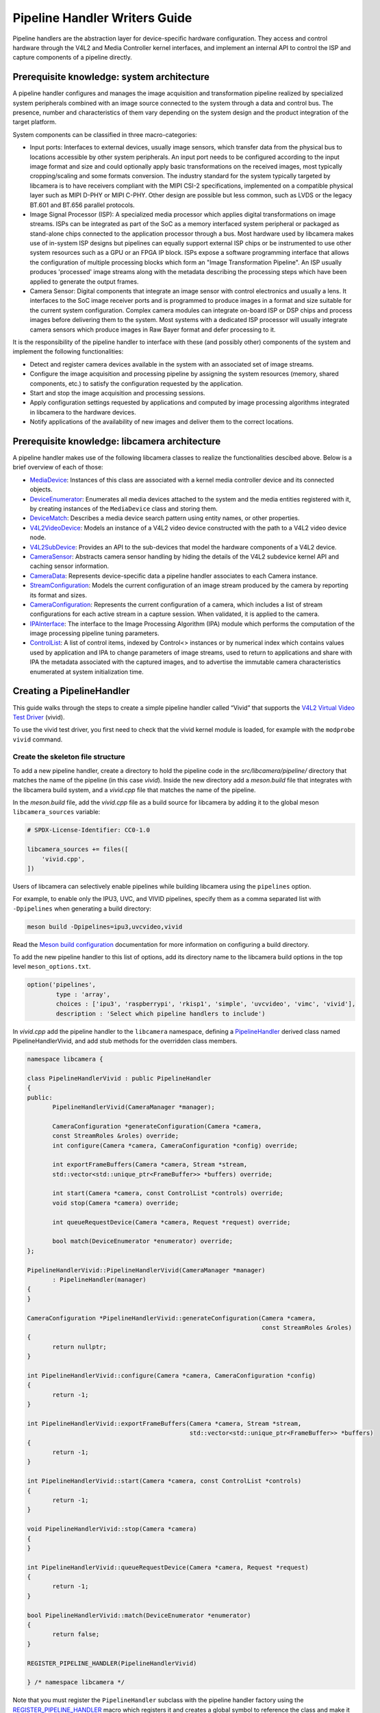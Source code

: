 .. SPDX-License-Identifier: CC-BY-SA-4.0

Pipeline Handler Writers Guide
==============================

Pipeline handlers are the abstraction layer for device-specific hardware
configuration. They access and control hardware through the V4L2 and Media
Controller kernel interfaces, and implement an internal API to control the ISP
and capture components of a pipeline directly.

Prerequisite knowledge: system architecture
-------------------------------------------

A pipeline handler configures and manages the image acquisition and
transformation pipeline realized by specialized system peripherals combined with
an image source connected to the system through a data and control bus. The
presence, number and characteristics of them vary depending on the system design
and the product integration of the target platform.

System components can be classified in three macro-categories:

.. TODO: Insert references to the open CSI-2 (and other) specification.

- Input ports: Interfaces to external devices, usually image sensors,
  which transfer data from the physical bus to locations accessible by other
  system peripherals. An input port needs to be configured according to the
  input image format and size and could optionally apply basic transformations
  on the received images, most typically cropping/scaling and some formats
  conversion. The industry standard for the system typically targeted by
  libcamera is to have receivers compliant with the MIPI CSI-2 specifications,
  implemented on a compatible physical layer such as MIPI D-PHY or MIPI C-PHY.
  Other design are possible but less common, such as LVDS or the legacy BT.601
  and BT.656 parallel protocols.

- Image Signal Processor (ISP): A specialized media processor which applies
  digital transformations on image streams. ISPs can be integrated as part of
  the SoC as a memory interfaced system peripheral or packaged as stand-alone
  chips connected to the application processor through a bus. Most hardware used
  by libcamera makes use of in-system ISP designs but pipelines can equally
  support external ISP chips or be instrumented to use other system resources
  such as a GPU or an FPGA IP block. ISPs expose a software programming
  interface that allows the configuration of multiple processing blocks which
  form an "Image Transformation Pipeline". An ISP usually produces 'processed'
  image streams along with the metadata describing the processing steps which
  have been applied to generate the output frames.

- Camera Sensor: Digital components that integrate an image sensor with control
  electronics and usually a lens. It interfaces to the SoC image receiver ports
  and is programmed to produce images in a format and size suitable for the
  current system configuration. Complex camera modules can integrate on-board
  ISP or DSP chips and process images before delivering them to the system. Most
  systems with a dedicated ISP processor will usually integrate camera sensors
  which produce images in Raw Bayer format and defer processing to it.

It is the responsibility of the pipeline handler to interface with these (and
possibly other) components of the system and implement the following
functionalities:

- Detect and register camera devices available in the system with an associated
  set of image streams.

- Configure the image acquisition and processing pipeline by assigning the
  system resources (memory, shared components, etc.) to satisfy the
  configuration requested by the application.

- Start and stop the image acquisition and processing sessions.

- Apply configuration settings requested by applications and computed by image
  processing algorithms integrated in libcamera to the hardware devices.

- Notify applications of the availability of new images and deliver them to the
  correct locations.

Prerequisite knowledge: libcamera architecture
----------------------------------------------

A pipeline handler makes use of the following libcamera classes to realize the
functionalities descibed above. Below is a brief overview of each of those:

.. TODO: (All) Convert to sphinx refs
.. TODO: (MediaDevice) Reference to the Media Device API (possibly with versioning requirements)
.. TODO: (IPAInterface) refer to the IPA guide

-  `MediaDevice <http://libcamera.org/api-html/classlibcamera_1_1MediaDevice.html>`_:
   Instances of this class are associated with a kernel media controller
   device and its connected objects.

-  `DeviceEnumerator <http://libcamera.org/api-html/classlibcamera_1_1DeviceEnumerator.html>`_:
   Enumerates all media devices attached to the system and the media entities
   registered with it, by creating instances of the ``MediaDevice`` class and
   storing them.

-  `DeviceMatch <http://libcamera.org/api-html/classlibcamera_1_1DeviceMatch.html>`_:
   Describes a media device search pattern using entity names, or other
   properties.

-  `V4L2VideoDevice <http://libcamera.org/api-html/classlibcamera_1_1V4L2VideoDevice.html>`_:
   Models an instance of a V4L2 video device constructed with the path to a V4L2
   video device node.

-  `V4L2SubDevice <http://libcamera.org/api-html/classlibcamera_1_1V4L2Subdevice.html>`_:
   Provides an API to the sub-devices that model the hardware components of a
   V4L2 device.

-  `CameraSensor <http://libcamera.org/api-html/classlibcamera_1_1CameraSensor.html>`_:
   Abstracts camera sensor handling by hiding the details of the V4L2 subdevice
   kernel API and caching sensor information.

-  `CameraData <http://libcamera.org/api-html/classlibcamera_1_1CameraData.html>`_:
   Represents device-specific data a pipeline handler associates to each Camera
   instance.

-  `StreamConfiguration <http://libcamera.org/api-html/structlibcamera_1_1StreamConfiguration.html>`_:
   Models the current configuration of an image stream produced by the camera by
   reporting its format and sizes.

-  `CameraConfiguration <http://libcamera.org/api-html/classlibcamera_1_1CameraConfiguration.html>`_:
   Represents the current configuration of a camera, which includes a list of
   stream configurations for each active stream in a capture session. When
   validated, it is applied to the camera.

-  `IPAInterface <http://libcamera.org/api-html/classlibcamera_1_1IPAInterface.html>`_:
   The interface to the Image Processing Algorithm (IPA) module which performs
   the computation of the image processing pipeline tuning parameters.

-  `ControlList <http://libcamera.org/api-html/classlibcamera_1_1ControlList.html>`_:
   A list of control items, indexed by Control<> instances or by numerical index
   which contains values used by application and IPA to change parameters of
   image streams, used to return to applications and share with IPA the metadata
   associated with the captured images, and to advertise the immutable camera
   characteristics enumerated at system initialization time.

Creating a PipelineHandler
--------------------------

This guide walks through the steps to create a simple pipeline handler
called “Vivid” that supports the `V4L2 Virtual Video Test Driver`_ (vivid).

To use the vivid test driver, you first need to check that the vivid kernel
module is loaded, for example with the ``modprobe vivid`` command.

.. _V4L2 Virtual Video Test Driver: https://www.kernel.org/doc/html/latest/admin-guide/media/vivid.html

Create the skeleton file structure
~~~~~~~~~~~~~~~~~~~~~~~~~~~~~~~~~~

To add a new pipeline handler, create a directory to hold the pipeline code in
the *src/libcamera/pipeline/* directory that matches the name of the pipeline
(in this case *vivid*). Inside the new directory add a *meson.build* file that
integrates with the libcamera build system, and a *vivid.cpp* file that matches
the name of the pipeline.

In the *meson.build* file, add the *vivid.cpp* file as a build source for
libcamera by adding it to the global meson ``libcamera_sources`` variable:

.. code-block:: none

   # SPDX-License-Identifier: CC0-1.0

   libcamera_sources += files([
       'vivid.cpp',
   ])

Users of libcamera can selectively enable pipelines while building libcamera
using the ``pipelines`` option.

For example, to enable only the IPU3, UVC, and VIVID pipelines, specify them as
a comma separated list with ``-Dpipelines`` when generating a build directory:

.. code-block:: shell

    meson build -Dpipelines=ipu3,uvcvideo,vivid

Read the `Meson build configuration`_ documentation for more information on
configuring a build directory.

.. _Meson build configuration: https://mesonbuild.com/Configuring-a-build-directory.html

To add the new pipeline handler to this list of options, add its directory name
to the libcamera build options in the top level ``meson_options.txt``.

.. code-block:: none

   option('pipelines',
           type : 'array',
           choices : ['ipu3', 'raspberrypi', 'rkisp1', 'simple', 'uvcvideo', 'vimc', 'vivid'],
           description : 'Select which pipeline handlers to include')


In *vivid.cpp* add the pipeline handler to the ``libcamera`` namespace, defining
a `PipelineHandler`_ derived class named PipelineHandlerVivid, and add stub
methods for the overridden class members.

.. _PipelineHandler: http://libcamera.org/api-html/classlibcamera_1_1PipelineHandler.html

.. code-block:: cpp

   namespace libcamera {

   class PipelineHandlerVivid : public PipelineHandler
   {
   public:
          PipelineHandlerVivid(CameraManager *manager);

          CameraConfiguration *generateConfiguration(Camera *camera,
          const StreamRoles &roles) override;
          int configure(Camera *camera, CameraConfiguration *config) override;

          int exportFrameBuffers(Camera *camera, Stream *stream,
          std::vector<std::unique_ptr<FrameBuffer>> *buffers) override;

          int start(Camera *camera, const ControlList *controls) override;
          void stop(Camera *camera) override;

          int queueRequestDevice(Camera *camera, Request *request) override;

          bool match(DeviceEnumerator *enumerator) override;
   };

   PipelineHandlerVivid::PipelineHandlerVivid(CameraManager *manager)
          : PipelineHandler(manager)
   {
   }

   CameraConfiguration *PipelineHandlerVivid::generateConfiguration(Camera *camera,
                                                                    const StreamRoles &roles)
   {
          return nullptr;
   }

   int PipelineHandlerVivid::configure(Camera *camera, CameraConfiguration *config)
   {
          return -1;
   }

   int PipelineHandlerVivid::exportFrameBuffers(Camera *camera, Stream *stream,
                                                std::vector<std::unique_ptr<FrameBuffer>> *buffers)
   {
          return -1;
   }

   int PipelineHandlerVivid::start(Camera *camera, const ControlList *controls)
   {
          return -1;
   }

   void PipelineHandlerVivid::stop(Camera *camera)
   {
   }

   int PipelineHandlerVivid::queueRequestDevice(Camera *camera, Request *request)
   {
          return -1;
   }

   bool PipelineHandlerVivid::match(DeviceEnumerator *enumerator)
   {
          return false;
   }

   REGISTER_PIPELINE_HANDLER(PipelineHandlerVivid)

   } /* namespace libcamera */

Note that you must register the ``PipelineHandler`` subclass with the pipeline
handler factory using the `REGISTER_PIPELINE_HANDLER`_ macro which
registers it and creates a global symbol to reference the class and make it
available to try and match devices.

.. _REGISTER_PIPELINE_HANDLER: http://libcamera.org/api-html/pipeline__handler_8h.html

For debugging and testing a pipeline handler during development, you can define
a log message category for the pipeline handler. The ``LOG_DEFINE_CATEGORY``
macro and ``LIBCAMERA_LOG_LEVELS`` environment variable help you use the inbuilt
libcamera `logging infrastructure`_ that allow for the inspection of internal
operations in a user-configurable way.

.. _logging infrastructure: http://libcamera.org/api-html/log_8h.html

Add the following before the ``PipelineHandlerVivid`` class declaration:

.. code-block:: cpp

   LOG_DEFINE_CATEGORY(VIVID)

At this point you need the following includes for logging and pipeline handler
features:

.. code-block:: cpp

   #include <libcamera/base/log.h>
   
   #include "libcamera/internal/pipeline_handler.h"

Run the following commands:

.. code-block:: shell

   meson build
   ninja -C build

To build the libcamera code base, and confirm that the build system found the
new pipeline handler by running:

.. code-block:: shell

   LIBCAMERA_LOG_LEVELS=Camera:0 ./build/src/cam/cam -l

And you should see output like the below:

.. code-block:: shell

    DEBUG Camera camera_manager.cpp:148 Found registered pipeline handler 'PipelineHandlerVivid'

Matching devices
~~~~~~~~~~~~~~~~

Each pipeline handler registered in libcamera gets tested against the current
system configuration, by matching a ``DeviceMatch`` with the system
``DeviceEnumerator``. A successful match makes sure all the requested components
have been registered in the system and allows the pipeline handler to be
initialized.

The main entry point of a pipeline handler is the `match()`_ class member
function. When the ``CameraManager`` is started (using the `start()`_ method),
all the registered pipeline handlers are iterated and their ``match`` function
called with an enumerator of all devices it found on a system.

The match method should identify if there are suitable devices available in the
``DeviceEnumerator`` which the pipeline supports, returning ``true`` if it
matches a device, and ``false`` if it does not. To do this, construct a
`DeviceMatch`_ class with the name of the ``MediaController`` device to match.
You can specify the search further by adding specific media entities to the
search using the ``.add()`` method on the DeviceMatch.

.. _match(): https://www.libcamera.org/api-html/classlibcamera_1_1PipelineHandler.html#a7cd5b652a2414b543ec20ba9dabf61b6
.. _start(): http://libcamera.org/api-html/classlibcamera_1_1CameraManager.html#a49e322880a2a26013bb0076788b298c5
.. _DeviceMatch: http://libcamera.org/api-html/classlibcamera_1_1DeviceMatch.html

This example uses search patterns that match vivid, but when developing a new
pipeline handler, you should change this value to suit your device identifier.

Replace the contents of the ``PipelineHandlerVivid::match`` method with the
following:

.. code-block:: cpp

   DeviceMatch dm("vivid");
   dm.add("vivid-000-vid-cap");
   return false; // Prevent infinite loops for now

With the device matching criteria defined, attempt to acquire exclusive access
to the matching media controller device with the `acquireMediaDevice`_ method.
If the method attempts to acquire a device it has already matched, it returns
``false``.

.. _acquireMediaDevice: http://libcamera.org/api-html/classlibcamera_1_1PipelineHandler.html#a77e424fe704e7b26094164b9189e0f84

Add the following below ``dm.add("vivid-000-vid-cap");``:

.. code-block:: cpp

   MediaDevice *media = acquireMediaDevice(enumerator, dm);
   if (!media)
           return false;

The pipeline handler now needs an additional include. Add the following to the
existing include block for device enumeration functionality:

.. code-block:: cpp

   #include "libcamera/internal/device_enumerator.h"

At this stage, you should test that the pipeline handler can successfully match
the devices, but have not yet added any code to create a Camera which libcamera
reports to applications.

As a temporary validation step, add a debug print with

.. code-block:: cpp

   LOG(VIVID, Debug) << "Vivid Device Identified";

before the final closing return statement in the ``PipelineHandlerVivid::match``
method for when when the pipeline handler successfully matches the
``MediaDevice`` and ``MediaEntity`` names.

Test that the pipeline handler matches and finds a device by rebuilding, and
running

.. code-block:: shell

   ninja -C build
   LIBCAMERA_LOG_LEVELS=Pipeline,VIVID:0 ./build/src/cam/cam -l

And you should see output like the below:

.. code-block:: shell

    DEBUG VIVID vivid.cpp:74 Vivid Device Identified

Creating camera devices
~~~~~~~~~~~~~~~~~~~~~~~

If the pipeline handler successfully matches with the system it is running on,
it can proceed to initialization, by creating all the required instances of the
``V4L2VideoDevice``, ``V4L2Subdevice`` and ``CameraSensor`` hardware abstraction
classes. If the Pipeline handler supports an ISP, it can then also Initialise
the IPA module before proceeding to the creation of the Camera devices.

An image ``Stream`` represents a sequence of images and data of known size and
format, stored in application-accessible memory locations. Typical examples of
streams are the ISP processed outputs and the raw images captured at the
receivers port output.

The Pipeline Handler is responsible for defining the set of Streams associated
with the Camera.

Each Camera has instance-specific data represented using the `CameraData`_
class, which can be extended for the specific needs of the pipeline handler.

.. _CameraData: http://libcamera.org/api-html/classlibcamera_1_1CameraData.html


To support the Camera we will later register, we need to create a CameraData
class that we can implement for our specific Pipeline Handler.

Define a new ``VividCameraData()`` class derived from ``CameraData`` by adding
the following code before the PipelineHandlerVivid class definition where it
will be used:

.. code-block:: cpp

   class VividCameraData : public CameraData
   {
   public:
          VividCameraData(PipelineHandler *pipe, MediaDevice *media)
                : CameraData(pipe), media_(media), video_(nullptr)
          {
          }

          ~VividCameraData()
          {
                delete video_;
          }

          int init();
          void bufferReady(FrameBuffer *buffer);

          MediaDevice *media_;
          V4L2VideoDevice *video_;
          Stream stream_;
   };

This example pipeline handler handles a single video device and supports a
single stream, represented by the ``VividCameraData`` class members. More
complex pipeline handlers might register cameras composed of several video
devices and sub-devices, or multiple streams per camera that represent the
several components of the image capture pipeline. You should represent all these
components in the ``CameraData`` derived class when developing a custom
PipelineHandler.

In our example VividCameraData we implement an ``init()`` function to prepare
the object from our PipelineHandler, however the CameraData class does not
specify the interface for initialisation and PipelineHandlers can manage this
based on their own needs. Derived CameraData classes are used only by their
respective pipeline handlers.

The CameraData class stores the context required for each camera instance and
is usually responsible for opening all Devices used in the capture pipeline.

We can now implement the ``init`` method for our example Pipeline Handler to
create a new V4L2 video device from the media entity, which we can specify using
the `MediaDevice::getEntityByName`_ method from the MediaDevice. As our example
is based upon the simplistic Vivid test device, we only need to open a single
capture device named 'vivid-000-vid-cap' by the device.

.. _MediaDevice::getEntityByName: http://libcamera.org/api-html/classlibcamera_1_1MediaDevice.html#ad5d9279329ef4987ceece2694b33e230

.. code-block:: cpp

   int VividCameraData::init()
   {
          video_ = new V4L2VideoDevice(media_->getEntityByName("vivid-000-vid-cap"));
          if (video_->open())
                return -ENODEV;

          return 0;
   }

The CameraData should be created and initialised before we move on to register a
new Camera device so we need to construct and initialise our
VividCameraData after we have identified our device within
PipelineHandlerVivid::match(). The VividCameraData is wrapped by a
std::unique_ptr to help manage the lifetime of our CameraData instance.

If the camera data initialization fails, return ``false`` to indicate the
failure to the ``match()`` method and prevent retrying of the pipeline handler.

.. code-block:: cpp

   std::unique_ptr<VividCameraData> data = std::make_unique<VividCameraData>(this, media);

   if (data->init())
           return false;


Once the camera data has been initialized, the Camera device instances and the
associated streams have to be registered. Create a set of streams for the
camera, which for this device is only one. You create a camera using the static
`Camera::create`_ method, passing the pipeline handler, the id of the camera,
and the streams available. Then register the camera and its data with the
pipeline handler and camera manager using `registerCamera`_.

Finally with a successful construction, we return 'true' indicating that the
PipelineHandler successfully matched and constructed a device.

.. _Camera::create: http://libcamera.org/api-html/classlibcamera_1_1Camera.html#a453740e0d2a2f495048ae307a85a2574
.. _registerCamera: http://libcamera.org/api-html/classlibcamera_1_1PipelineHandler.html#adf02a7f1bbd87aca73c0e8d8e0e6c98b

.. code-block:: cpp

   std::set<Stream *> streams{ &data->stream_ };
   std::shared_ptr<Camera> camera = Camera::create(this, data->video_->deviceName(), streams);
   registerCamera(std::move(camera), std::move(data));

   return true;


Our match function should now look like the following:

.. code-block:: cpp

   bool PipelineHandlerVivid::match(DeviceEnumerator *enumerator)
   {
   	DeviceMatch dm("vivid");
   	dm.add("vivid-000-vid-cap");

   	MediaDevice *media = acquireMediaDevice(enumerator, dm);
   	if (!media)
   		return false;

   	std::unique_ptr<VividCameraData> data = std::make_unique<VividCameraData>(this, media);

   	/* Locate and open the capture video node. */
   	if (data->init())
   		return false;

   	/* Create and register the camera. */
   	std::set<Stream *> streams{ &data->stream_ };
   	std::shared_ptr<Camera> camera = Camera::create(this, data->video_->deviceName(), streams);
   	registerCamera(std::move(camera), std::move(data));

   	return true;
   }

We will need to use our custom CameraData class frequently throughout the
pipeline handler, so we add a private convenience helper to our Pipeline handler
to obtain and cast the custom CameraData instance from a Camera instance.

.. code-block:: cpp

   private:
       VividCameraData *cameraData(const Camera *camera)
       {
               return static_cast<VividCameraData *>(
                        PipelineHandler::cameraData(camera));
       }

At this point, you need to add the following new includes to provide the Camera
interface, and device interaction interfaces.

.. code-block:: cpp

   #include <libcamera/camera.h>
   #include "libcamera/internal/media_device.h"
   #include "libcamera/internal/v4l2_videodevice.h"

Registering controls and properties
~~~~~~~~~~~~~~~~~~~~~~~~~~~~~~~~~~~

The libcamera `controls framework`_ allows an application to configure the
streams capture parameters on a per-frame basis and is also used to advertise
immutable properties of the ``Camera`` device.

The libcamera controls and properties are defined in YAML form which is
processed to automatically generate documentation and interfaces. Controls are
defined by the src/libcamera/`control_ids.yaml`_ file and camera properties
are defined by src/libcamera/`properties_ids.yaml`_.

.. _controls framework: http://libcamera.org/api-html/controls_8h.html
.. _control_ids.yaml: http://libcamera.org/api-html/control__ids_8h.html
.. _properties_ids.yaml: http://libcamera.org/api-html/property__ids_8h.html

Pipeline handlers can optionally register the list of controls an application
can set as well as a list of immutable camera properties. Being both
Camera-specific values, they are represented in the ``CameraData`` base class,
which provides two members for this purpose: the `CameraData::controlInfo_`_ and
the `CameraData::properties_`_ fields.

.. _CameraData::controlInfo_: http://libcamera.org/api-html/classlibcamera_1_1CameraData.html#ab9fecd05c655df6084a2233872144a52
.. _CameraData::properties_: http://libcamera.org/api-html/classlibcamera_1_1CameraData.html#a84002c29f45bd35566c172bb65e7ec0b

The ``controlInfo_`` field represents a map of ``ControlId`` instances
associated with the limits of valid values supported for the control. More
information can be found in the `ControlInfoMap`_ class documentation.

.. _ControlInfoMap: http://libcamera.org/api-html/classlibcamera_1_1ControlInfoMap.html

Pipeline handlers register controls to expose the tunable device and IPA
parameters to applications. Our example pipeline handler only exposes trivial
controls of the video device, by registering a ``ControlId`` instance with
associated values for each supported V4L2 control but demonstrates the mapping
of V4L2 Controls to libcamera ControlIDs.

Complete the initialization of the ``VividCameraData`` class by adding the
following code to the ``VividCameraData::init()`` method to initialise the
controls. For more complex control configurations, this could of course be
broken out to a separate function, but for now we just initialise the small set
inline in our CameraData init:

.. code-block:: cpp

   /* Initialise the supported controls. */
   const ControlInfoMap &controls = video_->controls();
   ControlInfoMap::Map ctrls;

   for (const auto &ctrl : controls) {
           const ControlId *id;
           ControlInfo info;

           switch (ctrl.first->id()) {
           case V4L2_CID_BRIGHTNESS:
                   id = &controls::Brightness;
                   info = ControlInfo{ { -1.0f }, { 1.0f }, { 0.0f } };
                   break;
           case V4L2_CID_CONTRAST:
                   id = &controls::Contrast;
                   info = ControlInfo{ { 0.0f }, { 2.0f }, { 1.0f } };
                   break;
           case V4L2_CID_SATURATION:
                   id = &controls::Saturation;
                   info = ControlInfo{ { 0.0f }, { 2.0f }, { 1.0f } };
                   break;
           default:
                   continue;
           }

           ctrls.emplace(id, info);
   }

   controlInfo_ = std::move(ctrls);

The ``properties_`` field is  a list of ``ControlId`` instances
associated with immutable values, which represent static characteristics that can
be used by applications to identify camera devices in the system. Properties can be
registered by inspecting the values of V4L2 controls from the video devices and
camera sensor (for example to retrieve the position and orientation of a camera)
or to express other immutable characteristics. The example pipeline handler does
not register any property, but examples are available in the libcamera code
base.

.. TODO: Add a property example to the pipeline handler. At least the model.

At this point you need to add the following includes to the top of the file for
handling controls:

.. code-block:: cpp

   #include <libcamera/controls.h>
   #include <libcamera/control_ids.h>

Generating a default configuration
~~~~~~~~~~~~~~~~~~~~~~~~~~~~~~~~~~

Once ``Camera`` devices and the associated ``Streams`` have been registered, an
application can proceed to acquire and configure the camera to prepare it for a
frame capture session.

Applications specify the requested configuration by assigning a
``StreamConfiguration`` instance to each stream they want to enable which
expresses the desired image size and pixel format. The stream configurations are
grouped in a ``CameraConfiguration`` which is inspected by the pipeline handler
and validated to adjust it to a supported configuration. This may involve
adjusting the formats or image sizes or alignments for example to match the
capabilities of the device.

Applications may choose to repeat validation stages, adjusting paramters until a
set of validated StreamConfigurations are returned that is acceptable for the
applications needs. When the pipeline handler receives a valid camera
configuration it can use the image stream configurations to apply settings to
the hardware devices.

This configuration and validation process is managed with another Pipeline
specific class derived from a common base implementation and interface.

To support validation in our example pipeline handler, Create a new class called
``VividCameraConfiguration`` derived from the base `CameraConfiguration`_ class
which we can implement and use within our ``PipelineHandlerVivid`` class.

.. _CameraConfiguration: http://libcamera.org/api-html/classlibcamera_1_1CameraConfiguration.html

The derived ``CameraConfiguration`` class must override the base class
``validate()`` function, where the stream configuration inspection and
adjustment happens.

.. code-block:: cpp

    class VividCameraConfiguration : public CameraConfiguration
    {
    public:
           VividCameraConfiguration();

           Status validate() override;
    };

    VividCameraConfiguration::VividCameraConfiguration()
           : CameraConfiguration()
    {
    }

Applications generate a ``CameraConfiguration`` instance by calling the
`Camera::generateConfiguration()`_ function, which calls into the pipeline
implementation of the overridden `PipelineHandler::generateConfiguration()`_
method.

.. _Camera::generateConfiguration(): http://libcamera.org/api-html/classlibcamera_1_1Camera.html#a25c80eb7fc9b1cf32692ce0c7f09991d
.. _PipelineHandler::generateConfiguration(): http://libcamera.org/api-html/classlibcamera_1_1PipelineHandler.html#a7932e87735695500ce1f8c7ae449b65b

Configurations are generated by receiving a list of ``StreamRoles`` instances,
which libcamera uses as predefined ways an application intends to use a camera
(You can read the full list in the `StreamRole API`_ documentation). These are
optional hints on how an application intends to use a stream, and a pipeline
handler should return an ideal configuration for each role that is requested.

.. _StreamRole API: http://libcamera.org/api-html/stream_8h.html#file_a295d1f5e7828d95c0b0aabc0a8baac03

In the pipeline handler ``generateConfiguration`` implementation, remove the
``return nullptr;``, create a new instance of the ``CameraConfiguration``
derived class, and assign it to a base class pointer.

.. code-block:: cpp

   VividCameraData *data = cameraData(camera);
   CameraConfiguration *config = new VividCameraConfiguration();

A ``CameraConfiguration`` is specific to each pipeline, so you can only create
it from the pipeline handler code path. Applications can also generate an empty
configuration and add desired stream configurations manually. Pipelines must
allow for this by returning an empty configuration if no roles are requested.

To support this in our PipelineHandlerVivid, next add the following check in
``generateConfiguration`` after the Cameraconfiguration has been constructed:

.. code-block:: cpp

   if (roles.empty())
           return config;

A production pipeline handler should generate the ``StreamConfiguration`` for
all the appropriate stream roles a camera device supports. For this simpler
example (with only one stream), the pipeline handler always returns the same
configuration, inferred from the underlying V4L2VideoDevice.

How it does this is shown below, but examination of the more full-featured
pipelines for IPU3, RKISP1 and RaspberryPi are recommend to explore more
complex examples.

To generate a ``StreamConfiguration``, you need a list of pixel formats and
frame sizes which supported outputs of the stream. You can fetch a map of the
``V4LPixelFormat`` and ``SizeRange`` supported by the underlying output device,
but the pipeline handler needs to convert this to a ``libcamera::PixelFormat``
type to pass to applications. We do this here using ``std::transform`` to
convert the formats and populate a new ``PixelFormat`` map as shown below.

Continue adding the following code example to our ``generateConfiguration``
implementation.

.. code-block:: cpp

   std::map<V4L2PixelFormat, std::vector<SizeRange>> v4l2Formats =
           data->video_->formats();
   std::map<PixelFormat, std::vector<SizeRange>> deviceFormats;
   std::transform(v4l2Formats.begin(), v4l2Formats.end(),
          std::inserter(deviceFormats, deviceFormats.begin()),
          [&](const decltype(v4l2Formats)::value_type &format) {
              return decltype(deviceFormats)::value_type{
                  format.first.toPixelFormat(),
                  format.second
              };
          });

The `StreamFormats`_ class holds information about the pixel formats and frame
sizes that a stream can support. The class groups size information by the pixel
format, which can produce it.

.. _StreamFormats: http://libcamera.org/api-html/classlibcamera_1_1StreamFormats.html

The code below uses the ``StreamFormats`` class to represent all of the
supported pixel formats, associated with a list of frame sizes. It then
generates a supported StreamConfiguration to model the information an
application can use to configure a single stream.

Continue adding the following code to support this:

.. code-block:: cpp

   StreamFormats formats(deviceFormats);
   StreamConfiguration cfg(formats);

As well as a list of supported StreamFormats, the StreamConfiguration is also
expected to provide an initialsed default configuration. This may be arbitrary,
but depending on use case you may which to select an output that matches the
Sensor output, or prefer a pixelformat which might provide higher performance on
the hardware. The bufferCount represents the number of buffers required to
support functional continuous processing on this stream.

.. code-block:: cpp

   cfg.pixelFormat = formats::BGR888;
   cfg.size = { 1280, 720 };
   cfg.bufferCount = 4;

Finally add each ``StreamConfiguration`` generated to the
``CameraConfiguration``, and ensure that it has been validated before returning
it to the application. With only a single supported stream, this code adds only
a single StreamConfiguration however a StreamConfiguration should be added for
each supported role in a device that can handle more streams.

Add the following code to complete the implementation of
``generateConfiguration``:

.. code-block:: cpp

   config->addConfiguration(cfg);

   config->validate();

   return config;

To validate a camera configuration, a pipeline handler must implement the
`CameraConfiguration::validate()`_ method in it's derived class to inspect all
the stream configuration associated to it, make any adjustments required to make
the configuration valid, and return the validation status.

If changes are made, it marks the configuration as ``Adjusted``, however if the
requested configuration is not supported and cannot be adjusted it shall be
refused and marked as ``Invalid``.

.. _CameraConfiguration::validate(): http://libcamera.org/api-html/classlibcamera_1_1CameraConfiguration.html#a29f8f263384c6149775b6011c7397093

The validation phase makes sure all the platform-specific constraints are
respected by the requested configuration. The most trivial examples being making
sure the requested image formats are supported and the image alignment
restrictions adhered to. The pipeline handler specific implementation of
``validate()`` shall inspect all the configuration parameters received and never
assume they are correct, as applications are free to change the requested stream
parameters after the configuration has been generated.

Again, this example pipeline handler is simpler, look at the more complex
implementations for a realistic example.

Add the following function implementation to your file:

.. code-block:: cpp

   CameraConfiguration::Status VividCameraConfiguration::validate()
   {
           Status status = Valid;

           if (config_.empty())
                  return Invalid;

           if (config_.size() > 1) {
                  config_.resize(1);
                  status = Adjusted;
           }

           StreamConfiguration &cfg = config_[0];

           const std::vector<libcamera::PixelFormat> formats = cfg.formats().pixelformats();
           if (std::find(formats.begin(), formats.end(), cfg.pixelFormat) == formats.end()) {
                  cfg.pixelFormat = cfg.formats().pixelformats()[0];
                  LOG(VIVID, Debug) << "Adjusting format to " << cfg.pixelFormat.toString();
                  status = Adjusted;
           }

           cfg.bufferCount = 4;

           return status;
   }

Now that we are handling the ``PixelFormat`` type, we also need to add
``#include <libcamera/formats.h>`` to the include section before we rebuild the
codebase, and test:

.. code-block:: shell

   ninja -C build
   LIBCAMERA_LOG_LEVELS=Pipeline,VIVID:0 ./build/src/cam/cam -c vivid -I

You should see the following output showing the capabilites of our new pipeline
handler, and showing that our configurations have been generated:

.. code-block:: shell

    Using camera vivid
    0: 1280x720-BGR888
    * Pixelformat: NV21 (320x180)-(3840x2160)/(+0,+0)
    - 320x180
    - 640x360
    - 640x480
    - 1280x720
    - 1920x1080
    - 3840x2160
    * Pixelformat: NV12 (320x180)-(3840x2160)/(+0,+0)
    - 320x180
    - 640x360
    - 640x480
    - 1280x720
    - 1920x1080
    - 3840x2160
    * Pixelformat: BGRA8888 (320x180)-(3840x2160)/(+0,+0)
    - 320x180
    - 640x360
    - 640x480
    - 1280x720
    - 1920x1080
    - 3840x2160
    * Pixelformat: RGBA8888 (320x180)-(3840x2160)/(+0,+0)
    - 320x180
    - 640x360
    - 640x480
    - 1280x720
    - 1920x1080
    - 3840x2160

Configuring a device
~~~~~~~~~~~~~~~~~~~~

With the configuration generated, and optionally modified and re-validated, a
pipeline handler needs a method that allows an application to apply a
configuration to the hardware devices.

The `PipelineHandler::configure()`_ method receives a valid
`CameraConfiguration`_ and applies the settings to hardware devices, using its
parameters to prepare a device for a streaming session with the desired
properties.

.. _PipelineHandler::configure(): http://libcamera.org/api-html/classlibcamera_1_1PipelineHandler.html#a930f2a9cdfb51dfb4b9ca3824e84fc29
.. _CameraConfiguration: http://libcamera.org/api-html/classlibcamera_1_1CameraConfiguration.html

Replace the contents of the stubbed ``PipelineHandlerVivid::configure`` method
with the following to obtain the camera data and stream configuration. This
pipeline handler supports only a single stream, so it directly obtains the first
``StreamConfiguration`` from the camera configuration. A pipeline handler with
multiple streams should inspect each StreamConfiguration and configure the
system accordingly.

.. code-block:: cpp

   VividCameraData *data = cameraData(camera);
   StreamConfiguration &cfg = config->at(0);
   int ret;

The Vivid capture device is a V4L2 video device, so we use a `V4L2DeviceFormat`_
with the fourcc and size attributes to apply directly to the capture device
node. The fourcc attribute is a `V4L2PixelFormat`_ and differs from the
``libcamera::PixelFormat``. Converting the format requires knowledge of the
plane configuration for multiplanar formats, so you must explicitly convert it
using the helper ``V4L2VideoDevice::toV4L2PixelFormat()`` provided by the
V4L2VideoDevice instance of which the format will be applied on.

.. _V4L2DeviceFormat: http://libcamera.org/api-html/classlibcamera_1_1V4L2DeviceFormat.html
.. _V4L2PixelFormat: http://libcamera.org/api-html/classlibcamera_1_1V4L2PixelFormat.html

Add the following code beneath the code from above:

.. code-block:: cpp

   V4L2DeviceFormat format = {};
   format.fourcc = data->video_->toV4L2PixelFormat(cfg.pixelFormat);
   format.size = cfg.size;

Set the video device format defined above using the
`V4L2VideoDevice::setFormat()`_ method. You should check if the kernel
driver has adjusted the format, as this shows the pipeline handler has failed to
handle the validation stages correctly, and the configure operation shall also
fail.

.. _V4L2VideoDevice::setFormat(): http://libcamera.org/api-html/classlibcamera_1_1V4L2VideoDevice.html#ad67b47dd9327ce5df43350b80c083cca

Continue the implementation with the following code:

.. code-block:: cpp

   ret = data->video_->setFormat(&format);
   if (ret)
          return ret;

   if (format.size != cfg.size ||
          format.fourcc != data->video_->toV4L2PixelFormat(cfg.pixelFormat))
          return -EINVAL;

Finally, store and set stream-specific data reflecting the state of the stream.
Associate the configuration with the stream by using the
`StreamConfiguration::setStream`_ method, and set the values of individual
stream configuration members as required.

.. _StreamConfiguration::setStream: http://libcamera.org/api-html/structlibcamera_1_1StreamConfiguration.html#a74a0eb44dad1b00112c7c0443ae54a12

.. NOTE: the cfg.setStream() call here associates the stream to the
   StreamConfiguration however that should quite likely be done as part of
   the validation process. TBD

Complete the configure implementation with the following code:

.. code-block:: cpp

   cfg.setStream(&data->stream_);
   cfg.stride = format.planes[0].bpl;

   return 0;

.. TODO: stride SHALL be assigned in validate

Initializing device controls
~~~~~~~~~~~~~~~~~~~~~~~~~~~~

Pipeline handlers can optionally initialize the video devices and camera sensor
controls at system configuration time, to make sure they are defaulted to sane
values. Handling of device controls is again performed using the libcamera
`controls framework`_.

.. _Controls Framework: http://libcamera.org/api-html/controls_8h.html

This section is particularly specific to Vivid as it sets the initial values of
controls to match `Vivid Controls`_ defined by the kernel driver. You won’t need
any of the code below for your pipeline handler, but it’s included as an example
of how to implement functionality your pipeline handler might need.

.. _Vivid Controls: https://www.kernel.org/doc/html/latest/admin-guide/media/vivid.html#controls

We need to add some definitions at the top of the file for convenience. These
come directly from the kernel sources:

.. code-block:: cpp

   #define VIVID_CID_VIVID_BASE            (0x00f00000 | 0xf000)
   #define VIVID_CID_VIVID_CLASS           (0x00f00000 | 1)
   #define VIVID_CID_TEST_PATTERN          (VIVID_CID_VIVID_BASE  + 0)
   #define VIVID_CID_OSD_TEXT_MODE         (VIVID_CID_VIVID_BASE  + 1)
   #define VIVID_CID_HOR_MOVEMENT          (VIVID_CID_VIVID_BASE  + 2)

We can now use the V4L2 control IDs to prepare a list of controls with the
`ControlList`_ class, and set them using the `ControlList::set()`_ method.

.. _ControlList: http://libcamera.org/api-html/classlibcamera_1_1ControlList.html
.. _ControlList::set(): http://libcamera.org/api-html/classlibcamera_1_1ControlList.html#a74a1a29abff5243e6e37ace8e24eb4ba

In our pipeline ``configure`` method, add the following code after the format
has been set and checked to initialise the ControlList and apply it to the
device:

.. code-block:: cpp

   ControlList controls(data->video_->controls());
   controls.set(VIVID_CID_TEST_PATTERN, 0);
   controls.set(VIVID_CID_OSD_TEXT_MODE, 0);

   controls.set(V4L2_CID_BRIGHTNESS, 128);
   controls.set(V4L2_CID_CONTRAST, 128);
   controls.set(V4L2_CID_SATURATION, 128);

   controls.set(VIVID_CID_HOR_MOVEMENT, 5);

   ret = data->video_->setControls(&controls);
   if (ret) {
          LOG(VIVID, Error) << "Failed to set controls: " << ret;
          return ret < 0 ? ret : -EINVAL;
   }

These controls configure VIVID to use a default test pattern, and enable all
on-screen display text, while configuring sensible brightness, contrast and
saturation values. Use the ``controls.set`` method to set individual controls.

Buffer handling and stream control
~~~~~~~~~~~~~~~~~~~~~~~~~~~~~~~~~~

Once the system has been configured with the requested parameters, it is now
possible for applications to start capturing frames from the ``Camera`` device.

libcamera implements a per-frame request capture model, realized by queueing
``Request`` instances to a ``Camera`` object. Before applications can start
submitting capture requests the capture pipeline needs to be prepared to deliver
frames as soon as they are requested. Memory should be initialized and made
available to the devices which have to be started and ready to produce
images. At the end of a capture session the ``Camera`` device needs to be
stopped, to gracefully clean up any allocated memory and stop the hardware
devices. Pipeline handlers implement two methods for these purposes, the
``start()`` and ``stop()`` methods.

The memory initialization phase that happens at ``start()`` time serves to
configure video devices to be able to use memory buffers exported as dma-buf
file descriptors. From the pipeline handlers perspective the video devices that
provide application facing streams always act as memory importers which use,
in V4L2 terminology, buffers of V4L2_MEMORY_DMABUF memory type.

libcamera also provides an API to allocate and export memory to applications
realized through the `exportFrameBuffers`_ function and the
`FrameBufferAllocator`_ class which will be presented later.

.. _exportFrameBuffers: http://libcamera.org/api-html/classlibcamera_1_1PipelineHandler.html#a6312a69da7129c2ed41f9d9f790adf7c
.. _FrameBufferAllocator: http://libcamera.org/api-html/classlibcamera_1_1FrameBufferAllocator.html

Please refer to the V4L2VideoDevice API documentation, specifically the
`allocateBuffers`_, `importBuffers`_ and `exportBuffers`_ functions for a
detailed description of the video device memory management.

.. _allocateBuffers: http://libcamera.org/api-html/classlibcamera_1_1V4L2VideoDevice.html#a3a1a77e5e6c220ea7878e89485864a1c
.. _importBuffers: http://libcamera.org/api-html/classlibcamera_1_1V4L2VideoDevice.html#a154f5283d16ebd5e15d63e212745cb64
.. _exportBuffers: http://libcamera.org/api-html/classlibcamera_1_1V4L2VideoDevice.html#ae9c0b0a68f350725b63b73a6da5a2ecd

Video memory buffers are represented in libcamera by the `FrameBuffer`_ class.
A ``FrameBuffer`` instance has to be associated to each ``Stream`` which is part
of a capture ``Request``. Pipeline handlers should prepare the capture devices
by importing the dma-buf file descriptors it needs to operate on. This operation
is performed by using the ``V4L2VideoDevice`` API, which provides an
``importBuffers()`` function that prepares the video device accordingly.

.. _FrameBuffer: http://libcamera.org/api-html/classlibcamera_1_1FrameBuffer.html

Implement the pipeline handler ``start()`` function by replacing the stub
version with the following code:

.. code-block:: c++

   VividCameraData *data = cameraData(camera);
   unsigned int count = data->stream_.configuration().bufferCount;

   int ret = data->video_->importBuffers(count);
   if (ret < 0)
         return ret;

   return 0;

During the startup phase pipeline handlers allocate any internal buffer pool
required to transfer data between different components of the image capture
pipeline, for example, between the CSI-2 receiver and the ISP input. The example
pipeline does not require any internal pool, but examples are available in more
complex pipeline handlers in the libcamera code base.

Applications might want to use memory allocated in the video devices instead of
allocating it from other parts of the system. libcamera provides an abstraction
to assist with this task in the `FrameBufferAllocator`_ class. The
``FrameBufferAllocator`` reserves memory for a ``Stream`` in the video device
and exports it as dma-buf file descriptors. From this point on, the allocated
``FrameBuffer`` are associated to ``Stream`` instances in a ``Request`` and then
imported by the pipeline hander in exactly the same fashion as if they were
allocated elsewhere.

.. _FrameBufferAllocator: http://libcamera.org/api-html/classlibcamera_1_1FrameBufferAllocator.html

Pipeline handlers support the ``FrameBufferAllocator`` operations by
implementing the `exportFrameBuffers`_ function, which will allocate memory in
the video device associated with a stream and export it.

.. _exportFrameBuffers: http://libcamera.org/api-html/classlibcamera_1_1PipelineHandler.html#a6312a69da7129c2ed41f9d9f790adf7c

Implement the ``exportFrameBuffers`` stub method with the following code to
handle this:

.. code-block:: cpp

   unsigned int count = stream->configuration().bufferCount;
   VividCameraData *data = cameraData(camera);

   return data->video_->exportBuffers(count, buffers);

Once memory has been properly setup, the video devices can be started, to
prepare for capture operations. Complete the ``start`` method implementation
with the following code:

.. code-block:: cpp

   ret = data->video_->streamOn();
   if (ret < 0) {
          data->video_->releaseBuffers();
          return ret;
   }

   return 0;

The method starts the video device associated with the stream with the
`streamOn`_ method. If the call fails, the error value is propagated to the
caller and the `releaseBuffers`_ method releases any buffers to leave the device
in a consistent state. If your pipeline handler uses any image processing
algorithms, or other devices you should also stop them.

.. _streamOn: http://libcamera.org/api-html/classlibcamera_1_1V4L2VideoDevice.html#a588a5dc9d6f4c54c61136ac43ff9a8cc
.. _releaseBuffers: http://libcamera.org/api-html/classlibcamera_1_1V4L2VideoDevice.html#a191619c152f764e03bc461611f3fcd35

Of course we also need to handle the corresponding actions to stop streaming on
a device, Add the following to the ``stop`` method, to stop the stream with the
`streamOff`_ method and release all buffers.

.. _streamOff: http://libcamera.org/api-html/classlibcamera_1_1V4L2VideoDevice.html#a61998710615bdf7aa25a046c8565ed66

.. code-block:: cpp

   VividCameraData *data = cameraData(camera);
   data->video_->streamOff();
   data->video_->releaseBuffers();

Queuing requests between applications and hardware
~~~~~~~~~~~~~~~~~~~~~~~~~~~~~~~~~~~~~~~~~~~~~~~~~~

libcamera implements a streaming model based on capture requests queued by an
application to the ``Camera`` device. Each request contains at least one
``Stream`` instance with an associated ``FrameBuffer`` object.

When an application sends a capture request, the pipeline handler identifies
which video devices have to be provided with buffers to generate a frame from
the enabled streams.

This example pipeline handler identifies the buffer using the `findBuffer`_
helper from the only supported stream and queues it to the capture device
directly with the `queueBuffer`_ method provided by the V4L2VideoDevice.

.. _findBuffer: http://libcamera.org/api-html/classlibcamera_1_1Request.html#ac66050aeb9b92c64218945158559c4d4
.. _queueBuffer: http://libcamera.org/api-html/classlibcamera_1_1V4L2VideoDevice.html#a594cd594686a8c1cf9ae8dba0b2a8a75

Replace the stubbed contents of ``queueRequestDevice`` with the following:

.. code-block:: cpp

   VividCameraData *data = cameraData(camera);
   FrameBuffer *buffer = request->findBuffer(&data->stream_);
   if (!buffer) {
          LOG(VIVID, Error)
                  << "Attempt to queue request with invalid stream";

          return -ENOENT;
   }

   int ret = data->video_->queueBuffer(buffer);
   if (ret < 0)
          return ret;

   return 0;

Processing controls
~~~~~~~~~~~~~~~~~~~

Capture requests not only contain streams and memory buffers, but can
optionally contain a list of controls the application has set to modify the
streaming parameters.

Applications can set controls registered by the pipeline handler in the
initialization phase, as explained in the `Registering controls and properties`_
section.

Implement a ``processControls`` method above the ``queueRequestDevice`` method
to loop through the control list received with each request, and inspect the
control values. Controls may need to be converted between the libcamera control
range definitions and their corresponding values on the device before being set.

.. code-block:: cpp

   int PipelineHandlerVivid::processControls(VividCameraData *data, Request *request)
   {
          ControlList controls(data->video_->controls());

          for (auto it : request->controls()) {
                 unsigned int id = it.first;
                 unsigned int offset;
                 uint32_t cid;

                 if (id == controls::Brightness) {
                        cid = V4L2_CID_BRIGHTNESS;
                        offset = 128;
                 } else if (id == controls::Contrast) {
                        cid = V4L2_CID_CONTRAST;
                        offset = 0;
                 } else if (id == controls::Saturation) {
                        cid = V4L2_CID_SATURATION;
                        offset = 0;
                 } else {
                        continue;
                 }

                 int32_t value = lroundf(it.second.get<float>() * 128 + offset);
                 controls.set(cid, std::clamp(value, 0, 255));
          }

          for (const auto &ctrl : controls)
                 LOG(VIVID, Debug)
                        << "Setting control " << utils::hex(ctrl.first)
                        << " to " << ctrl.second.toString();

          int ret = data->video_->setControls(&controls);
          if (ret) {
                 LOG(VIVID, Error) << "Failed to set controls: " << ret;
                 return ret < 0 ? ret : -EINVAL;
          }

          return ret;
   }

Declare the function prototype for the ``processControls`` method within the
private ``PipelineHandlerVivid`` class members, as it is only used internally as
a helper when processing Requests.

.. code-block:: cpp

   private:
        int processControls(VividCameraData *data, Request *request);

A pipeline handler is responsible for applying controls provided in a Request to
the relevant hardware devices. This could be directly on the capture device, or
where appropriate by setting controls on V4L2Subdevices directly. Each pipeline
handler is responsible for understanding the correct procedure for applying
controls to the device they support.

This example pipeline handler applies controls during the `queueRequestDevice`_
method for each request, and applies them to the capture device through the
capture node.

.. _queueRequestDevice: http://libcamera.org/api-html/classlibcamera_1_1PipelineHandler.html#a106914cca210640c9da9ee1f0419e83c

In the ``queueRequestDevice`` method, replace the following:

.. code-block:: cpp

   int ret = data->video_->queueBuffer(buffer);
   if (ret < 0)
        return ret;

With the following code:

.. code-block:: cpp

   int ret = processControls(data, request);
   if (ret < 0)
        return ret;

   ret = data->video_->queueBuffer(buffer);
   if (ret < 0)
        return ret;

We also need to add the following include directive to support the control
value translation operations:

.. code-block:: cpp

   #include <math.h>

Frame completion and event handling
~~~~~~~~~~~~~~~~~~~~~~~~~~~~~~~~~~~

libcamera implements a signals and slots mechanism (similar to `Qt Signals and
Slots`_) to connect event sources with callbacks to handle them.

As a general summary, a ``Slot`` can be connected to a ``Signal``, which when
emitted triggers the execution of the connected slots.  A detailed description
of the libcamera implementation is available in the `libcamera Signal and Slot`_
classes documentation.

.. _Qt Signals and Slots: https://doc.qt.io/qt-5/signalsandslots.html
.. _libcamera Signal and Slot: http://libcamera.org/api-html/classlibcamera_1_1Signal.html#details

In order to notify applications about the availability of new frames and data,
the ``Camera`` device exposes two ``Signals`` which applications can connect to
be notified of frame completion events. The ``bufferComplete`` signal serves to
report to applications the completion event of a single ``Stream`` part of a
``Request``, while the ``requestComplete`` signal notifies the completion of all
the ``Streams`` and data submitted as part of a request. This mechanism allows
implementation of partial request completion, which allows an application to
inspect completed buffers associated with the single streams without waiting for
all of them to be ready.

The ``bufferComplete`` and ``requestComplete`` signals are emitted by the
``Camera`` device upon notifications received from the pipeline handler, which
tracks the buffers and request completion status.

The single buffer completion notification is implemented by pipeline handlers by
`connecting`_ the ``bufferReady`` signal of the capture devices they have queued
buffers to, to a member function slot that handles processing of the completed
frames. When a buffer is ready, the pipeline handler must propagate the
completion of that buffer to the Camera by using the PipelineHandler base class
``completeBuffer`` function. When all of the buffers referenced by a ``Request``
have been completed, the pipeline handler must again notify the ``Camera`` using
the PipelineHandler base class ``completeRequest`` function. The PipelineHandler
class implementation makes sure the request completion notifications are
delivered to applications in the same order as they have been submitted.

.. _connecting: http://libcamera.org/api-html/classlibcamera_1_1Signal.html#aa04db72d5b3091ffbb4920565aeed382

Returning to the ``int VividCameraData::init()`` method, add the following above
the closing ``return 0;`` to connect the pipeline handler ``bufferReady``
method to the V4L2 device buffer signal.

.. code-block:: cpp

   video_->bufferReady.connect(this, &VividCameraData::bufferReady);

Create the matching ``VividCameraData::bufferReady`` method after your
VividCameradata::init() impelementation.

The ``bufferReady`` method obtains the request from the buffer using the
``request`` method, and notifies the ``Camera`` that the buffer and
request are completed. In this simpler pipeline handler, there is only one
stream, so it completes the request immediately. You can find a more complex
example of event handling with supporting multiple streams in the libcamera
code-base.

.. TODO: Add link

.. code-block:: cpp

   void VividCameraData::bufferReady(FrameBuffer *buffer)
   {
          Request *request = buffer->request();

          pipe_->completeBuffer(request, buffer);
          pipe_->completeRequest(request);
   }

Testing a pipeline handler
~~~~~~~~~~~~~~~~~~~~~~~~~~

Once you've built the pipeline handler, we can rebuild the code base, and test
capture through the pipeline through both of the cam and qcam utilities.

.. code-block:: shell

   ninja -C build
   ./build/src/cam/cam -c vivid -C5

To test that the pipeline handler can detect a device, and capture input.

Running the command above outputs (a lot of) information about pixel formats,
and then starts capturing frame data, and should provide an output such as the
following:

.. code-block:: none

   user@dev:/home/libcamera$ ./build/src/cam/cam -c vivid -C5
   [42:34:08.573066847] [186470]  INFO IPAManager ipa_manager.cpp:136 libcamera is not installed. Adding '/home/libcamera/build/src/ipa' to the IPA search path
   [42:34:08.575908115] [186470]  INFO Camera camera_manager.cpp:287 libcamera v0.0.11+876-7b27d262
   [42:34:08.610334268] [186471]  INFO IPAProxy ipa_proxy.cpp:122 libcamera is not installed. Loading IPA configuration from '/home/libcamera/src/ipa/vimc/data'
   Using camera vivid
   [42:34:08.618462130] [186470]  WARN V4L2 v4l2_pixelformat.cpp:176 Unsupported V4L2 pixel format Y10
   ... <remaining Unsupported V4L2 pixel format warnings can be ignored>
   [42:34:08.619901297] [186470]  INFO Camera camera.cpp:793 configuring streams: (0) 1280x720-BGR888
   Capture 5 frames
   fps: 0.00 stream0 seq: 000000 bytesused: 2764800
   fps: 4.98 stream0 seq: 000001 bytesused: 2764800
   fps: 5.00 stream0 seq: 000002 bytesused: 2764800
   fps: 5.03 stream0 seq: 000003 bytesused: 2764800
   fps: 5.03 stream0 seq: 000004 bytesused: 2764800

This demonstrates that the pipeline handler is successfully capturing frames,
but it is helpful to see the visual output and validate the images are being
processed correctly. The libcamera project also implements a Qt based
application which will render the frames in a window for visual inspection:

.. code-block:: shell

   ./build/src/qcam/qcam -c vivid

.. TODO: Running qcam with the vivid pipeline handler appears to have a bug and
         no visual frames are seen. However disabling zero-copy on qcam renders
         them successfully.

